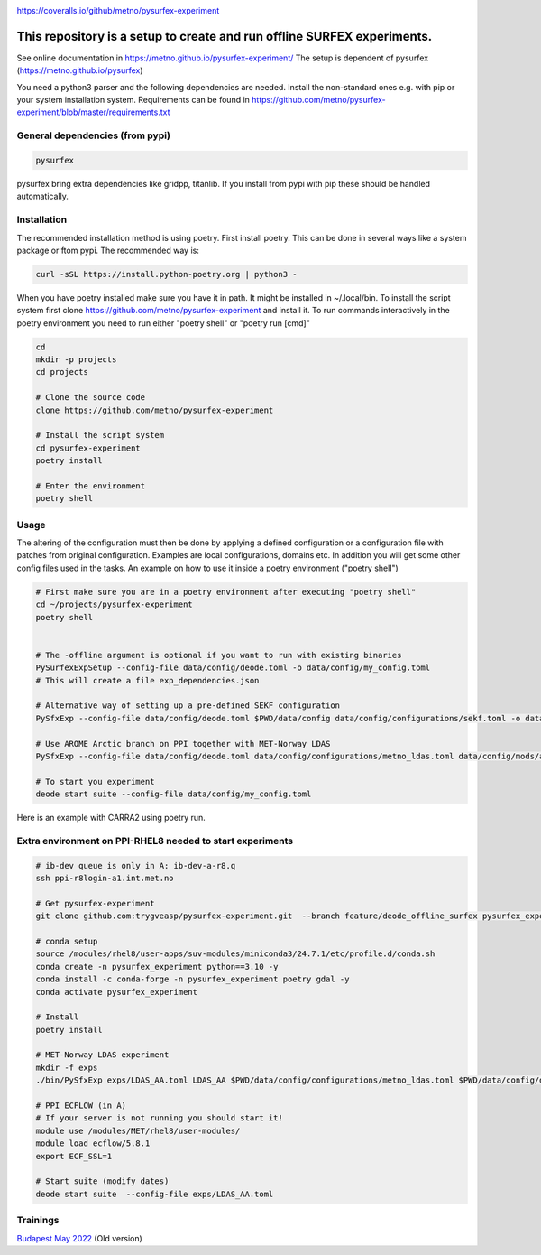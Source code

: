 .. _README:

.. image:: https://coveralls.io/repos/github/metno/pysurfex-experiment/badge.svg?branch=master

https://coveralls.io/github/metno/pysurfex-experiment


This repository is a setup to create and run offline SURFEX experiments.
=========================================================================

See online documentation in https://metno.github.io/pysurfex-experiment/
The setup is dependent of pysurfex (https://metno.github.io/pysurfex)

You need a python3 parser and the following dependencies are needed. Install the non-standard ones e.g. with pip or your system installation system. Requirements can be found in https://github.com/metno/pysurfex-experiment/blob/master/requirements.txt


General dependencies (from pypi)
---------------------------------

.. code-block:: bash

 pysurfex

pysurfex bring extra dependencies like gridpp, titanlib. If you install from pypi with pip these should be handled automatically.

Installation
-------------

The recommended installation method is using poetry. First install poetry. This can be done in several ways like a system package or ftom pypi. The recommended way is:

.. code-block:: bash

 curl -sSL https://install.python-poetry.org | python3 -


When you have poetry installed make sure you have it in path. It might be installed in ~/.local/bin.
To install the script system first clone https://github.com/metno/pysurfex-experiment and install it.
To run commands interactively in the poetry environment you need to run either "poetry shell" or "poetry run [cmd]"


.. code-block:: bash

 cd
 mkdir -p projects
 cd projects

 # Clone the source code
 clone https://github.com/metno/pysurfex-experiment

 # Install the script system
 cd pysurfex-experiment
 poetry install

 # Enter the environment
 poetry shell


Usage
---------------------------------------------

The altering of the configuration must then be done by applying a defined configuration or a configuration file with patches from original configuration. Examples are local configurations, domains etc.
In addition you will get some other config files used in the tasks. An example on how to use it inside a poetry environment ("poetry shell")

.. code-block:: bash

 # First make sure you are in a poetry environment after executing "poetry shell"
 cd ~/projects/pysurfex-experiment
 poetry shell

 
 # The -offline argument is optional if you want to run with existing binaries
 PySurfexExpSetup --config-file data/config/deode.toml -o data/config/my_config.toml
 # This will create a file exp_dependencies.json

 # Alternative way of setting up a pre-defined SEKF configuration
 PySfxExp --config-file data/config/deode.toml $PWD/data/config data/config/configurations/sekf.toml -o data/config/my_config.toml
 
 # Use AROME Arctic branch on PPI together with MET-Norway LDAS
 PySfxExp --config-file data/config/deode.toml data/config/configurations/metno_ldas.toml data/config/mods/arome_arctic_offline_ppi.toml -o data/config/my_config.toml

 # To start you experiment
 deode start suite --config-file data/config/my_config.toml



Here is an example with CARRA2 using poetry run.

.. code-block:: bash
 cd ~/projects/pysurfex-experiment

 # Create experiment in file data/config/CARRA2_MINI.toml
 PySfxExp --config-file data/config/deode.toml --output data/config/CARRA2_MINI.toml --case-name CARRA2-MINI $PWD/data/config data/config/configurations/carra2.toml --case-name CARRA2-MINI

 # Modify times in data/config/CARRA2_MINI.toml
 # Run experiment from config file data/config/CARRA2_MINI.toml
 poetry run deode start suite --config-file data/config/CARRA2_MINI.toml


Extra environment on PPI-RHEL8 needed to start experiments
---------------------------------------------------------------

.. code-block:: bash

 # ib-dev queue is only in A: ib-dev-a-r8.q
 ssh ppi-r8login-a1.int.met.no
 
 # Get pysurfex-experiment
 git clone github.com:trygveasp/pysurfex-experiment.git  --branch feature/deode_offline_surfex pysurfex_experiment

 # conda setup
 source /modules/rhel8/user-apps/suv-modules/miniconda3/24.7.1/etc/profile.d/conda.sh
 conda create -n pysurfex_experiment python==3.10 -y
 conda install -c conda-forge -n pysurfex_experiment poetry gdal -y
 conda activate pysurfex_experiment
 
 # Install
 poetry install
 
 # MET-Norway LDAS experiment
 mkdir -f exps
 ./bin/PySfxExp exps/LDAS_AA.toml LDAS_AA $PWD/data/config/configurations/metno_ldas.toml $PWD/data/config/domains/MET_NORDIC_2_5.toml $PWD/data/config/mods/arome_arctic_offline_ppi.toml $PWD/data/config/scheduler/ecflow_ppi_rhel8-$USER.toml

 # PPI ECFLOW (in A)
 # If your server is not running you should start it!
 module use /modules/MET/rhel8/user-modules/
 module load ecflow/5.8.1
 export ECF_SSL=1

 # Start suite (modify dates)
 deode start suite  --config-file exps/LDAS_AA.toml

Trainings
-----------------------

`Budapest May 2022 <https://github.com/metno/pysurfex-experiment/blob/master/trainings/budapest_may_2022.rst/>`_ (Old version)
